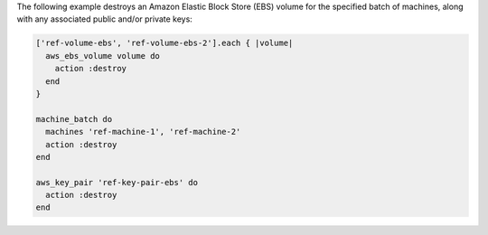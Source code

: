 .. The contents of this file may be included in multiple topics (using the includes directive).
.. The contents of this file should be modified in a way that preserves its ability to appear in multiple topics.

.. To destroy a named group of machines along with keys:

The following example destroys an Amazon Elastic Block Store (EBS) volume for the specified batch of machines, along with any associated public and/or private keys:

.. code-block:: ruby

   ['ref-volume-ebs', 'ref-volume-ebs-2'].each { |volume|
     aws_ebs_volume volume do
       action :destroy
     end
   }
   
   machine_batch do
     machines 'ref-machine-1', 'ref-machine-2'
     action :destroy
   end
   
   aws_key_pair 'ref-key-pair-ebs' do
     action :destroy
   end
